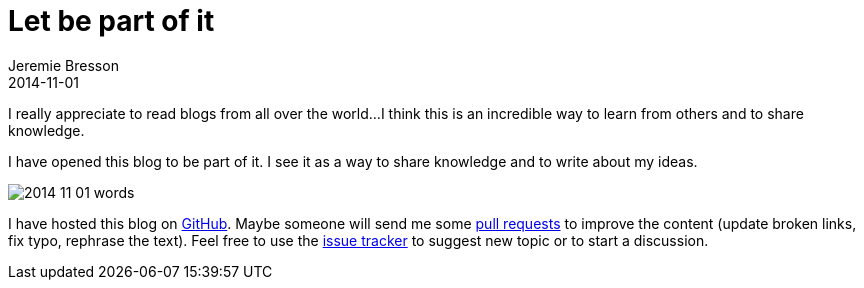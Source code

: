 = Let be part of it
Jeremie Bresson
2014-11-01
:jbake-type: post
:jbake-status: published
:jbake-tags: blog, eclipse
:idprefix:

I really appreciate to read blogs from all over the world...
I think this is an incredible way to learn from others and to share knowledge.

I have opened this blog to be part of it.
I see it as a way to share knowledge and to write about my ideas. 

image:/blog/2014/2014-11-01_words.png[]

I have hosted this blog on link:https://github.com/jmini/jmini.github.io[GitHub]. 
Maybe someone will send me some link:https://github.com/jmini/jmini.github.io/pulls[pull requests] to improve the content (update broken links, fix typo, rephrase the text).
Feel free to use the link:https://github.com/jmini/jmini.github.io/issues[issue tracker] to suggest new topic or to start a discussion.

